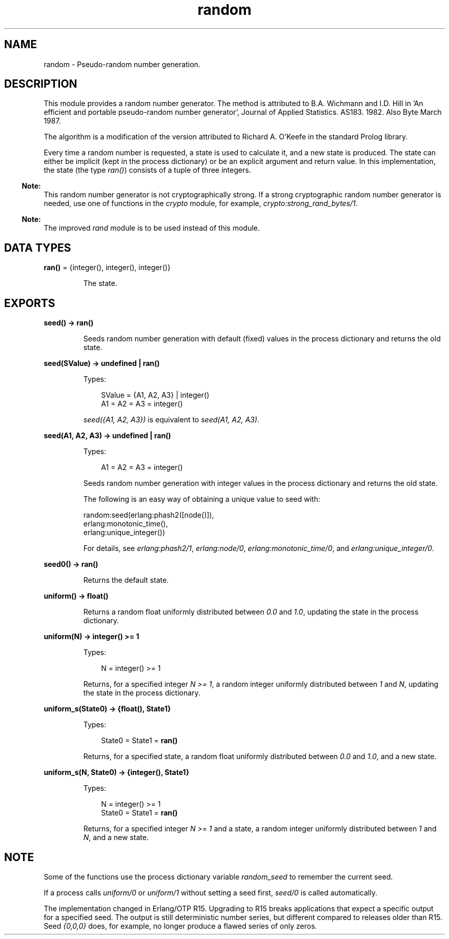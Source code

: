 .TH random 3 "stdlib 3.5.1" "Ericsson AB" "Erlang Module Definition"
.SH NAME
random \- Pseudo-random number generation.
.SH DESCRIPTION
.LP
This module provides a random number generator\&. The method is attributed to B\&.A\&. Wichmann and I\&.D\&. Hill in \&'An efficient and portable pseudo-random number generator\&', Journal of Applied Statistics\&. AS183\&. 1982\&. Also Byte March 1987\&.
.LP
The algorithm is a modification of the version attributed to Richard A\&. O\&'Keefe in the standard Prolog library\&.
.LP
Every time a random number is requested, a state is used to calculate it, and a new state is produced\&. The state can either be implicit (kept in the process dictionary) or be an explicit argument and return value\&. In this implementation, the state (the type \fIran()\fR\&) consists of a tuple of three integers\&.
.LP

.RS -4
.B
Note:
.RE
This random number generator is not cryptographically strong\&. If a strong cryptographic random number generator is needed, use one of functions in the \fB\fIcrypto\fR\&\fR\& module, for example, \fB\fIcrypto:strong_rand_bytes/1\fR\&\fR\&\&.

.LP

.RS -4
.B
Note:
.RE
The improved \fB\fIrand\fR\&\fR\& module is to be used instead of this module\&.

.SH DATA TYPES
.nf

\fBran()\fR\& = {integer(), integer(), integer()}
.br
.fi
.RS
.LP
The state\&.
.RE
.SH EXPORTS
.LP
.nf

.B
seed() -> ran()
.br
.fi
.br
.RS
.LP
Seeds random number generation with default (fixed) values in the process dictionary and returns the old state\&.
.RE
.LP
.nf

.B
seed(SValue) -> undefined | ran()
.br
.fi
.br
.RS
.LP
Types:

.RS 3
SValue = {A1, A2, A3} | integer()
.br
A1 = A2 = A3 = integer()
.br
.RE
.RE
.RS
.LP
\fIseed({A1, A2, A3})\fR\& is equivalent to \fIseed(A1, A2, A3)\fR\&\&.
.RE
.LP
.nf

.B
seed(A1, A2, A3) -> undefined | ran()
.br
.fi
.br
.RS
.LP
Types:

.RS 3
A1 = A2 = A3 = integer()
.br
.RE
.RE
.RS
.LP
Seeds random number generation with integer values in the process dictionary and returns the old state\&.
.LP
The following is an easy way of obtaining a unique value to seed with:
.LP
.nf

random:seed(erlang:phash2([node()]),
            erlang:monotonic_time(),
            erlang:unique_integer())
.fi
.LP
For details, see \fB\fIerlang:phash2/1\fR\&\fR\&, \fB\fIerlang:node/0\fR\&\fR\&, \fB\fIerlang:monotonic_time/0\fR\&\fR\&, and \fB\fIerlang:unique_integer/0\fR\&\fR\&\&.
.RE
.LP
.nf

.B
seed0() -> ran()
.br
.fi
.br
.RS
.LP
Returns the default state\&.
.RE
.LP
.nf

.B
uniform() -> float()
.br
.fi
.br
.RS
.LP
Returns a random float uniformly distributed between \fI0\&.0\fR\& and \fI1\&.0\fR\&, updating the state in the process dictionary\&.
.RE
.LP
.nf

.B
uniform(N) -> integer() >= 1
.br
.fi
.br
.RS
.LP
Types:

.RS 3
N = integer() >= 1
.br
.RE
.RE
.RS
.LP
Returns, for a specified integer \fIN >= 1\fR\&, a random integer uniformly distributed between \fI1\fR\& and \fIN\fR\&, updating the state in the process dictionary\&.
.RE
.LP
.nf

.B
uniform_s(State0) -> {float(), State1}
.br
.fi
.br
.RS
.LP
Types:

.RS 3
State0 = State1 = \fBran()\fR\&
.br
.RE
.RE
.RS
.LP
Returns, for a specified state, a random float uniformly distributed between \fI0\&.0\fR\& and \fI1\&.0\fR\&, and a new state\&.
.RE
.LP
.nf

.B
uniform_s(N, State0) -> {integer(), State1}
.br
.fi
.br
.RS
.LP
Types:

.RS 3
N = integer() >= 1
.br
State0 = State1 = \fBran()\fR\&
.br
.RE
.RE
.RS
.LP
Returns, for a specified integer \fIN >= 1\fR\& and a state, a random integer uniformly distributed between \fI1\fR\& and \fIN\fR\&, and a new state\&.
.RE
.SH "NOTE"

.LP
Some of the functions use the process dictionary variable \fIrandom_seed\fR\& to remember the current seed\&.
.LP
If a process calls \fB\fIuniform/0\fR\&\fR\& or \fB\fIuniform/1\fR\&\fR\& without setting a seed first, \fB\fIseed/0\fR\&\fR\& is called automatically\&.
.LP
The implementation changed in Erlang/OTP R15\&. Upgrading to R15 breaks applications that expect a specific output for a specified seed\&. The output is still deterministic number series, but different compared to releases older than R15\&. Seed \fI{0,0,0}\fR\& does, for example, no longer produce a flawed series of only zeros\&.